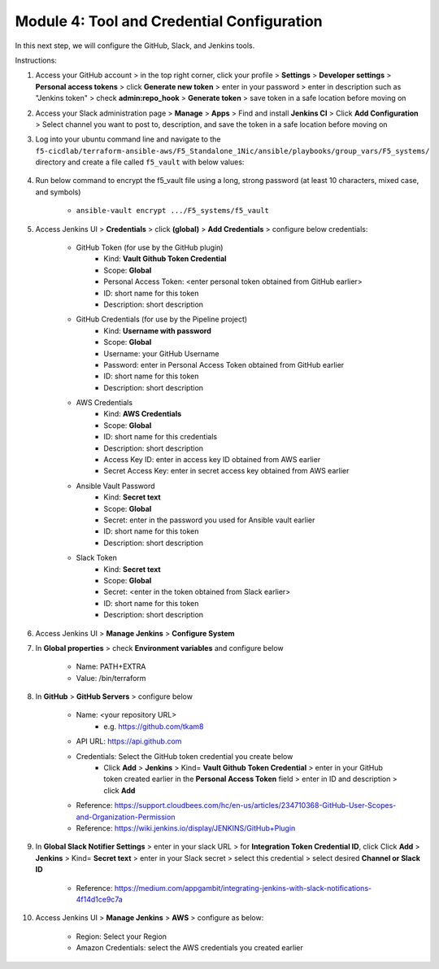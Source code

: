 Module 4: Tool and Credential Configuration
===========================

In this next step, we will configure the GitHub, Slack, and Jenkins tools.

Instructions:

#. Access your GitHub account > in the top right corner, click your profile > **Settings** > **Developer settings** > **Personal access tokens** > click **Generate new token** > enter in your password > enter in description such as "Jenkins token" > check **admin:repo_hook** > **Generate token** > save token in a safe location before moving on

#. Access your Slack administration page > **Manage** > **Apps** > Find and install **Jenkins CI** > Click **Add Configuration** > Select channel you want to post to, description, and save the token in a safe location before moving on

#. Log into your ubuntu command line and navigate to the ``f5-cicdlab/terraform-ansible-aws/F5_Standalone_1Nic/ansible/playbooks/group_vars/F5_systems/`` directory and create a file called ``f5_vault`` with below values:

    .. code-block:: none
         VAULT_ADMIN_PASSWORD: <password for your BIG-IP>
         VAULT_AWS_ACCESSKEY: <aws access key>
         VAULT_AWS_SECRETKEY: <aws secret key>

#. Run below command to encrypt the f5_vault file using a long, strong password (at least 10 characters, mixed case, and symbols)

    - ``ansible-vault encrypt .../F5_systems/f5_vault``

#. Access Jenkins UI > **Credentials** > click **(global)** > **Add Credentials** > configure below credentials:

    - GitHub Token (for use by the GitHub plugin)
        - Kind: **Vault Github Token Credential**
        - Scope: **Global**
        - Personal Access Token: <enter personal token obtained from GitHub earlier>
        - ID: short name for this token
        - Description: short description
    - GitHub Credentials (for use by the Pipeline project)
        - Kind: **Username with password**
        - Scope: **Global**
        - Username: your GitHub Username
        - Password: enter in Personal Access Token obtained from GitHub earlier
        - ID: short name for this token
        - Description: short description
    - AWS Credentials
        - Kind: **AWS Credentials**
        - Scope: **Global**
        - ID: short name for this credentials
        - Description: short description
        - Access Key ID: enter in access key ID obtained from AWS earlier
        - Secret Access Key: enter in secret access key obtained from AWS earlier
    - Ansible Vault Password
        - Kind: **Secret text**
        - Scope: **Global**
        - Secret: enter in the password you used for Ansible vault earlier
        - ID: short name for this token
        - Description: short description
    - Slack Token
        - Kind: **Secret text**
        - Scope: **Global**
        - Secret: <enter in the token obtained from Slack earlier>
        - ID: short name for this token
        - Description: short description

#. Access Jenkins UI > **Manage Jenkins** > **Configure System**

#. In **Global properties** > check **Environment variables** and configure below

    - Name: PATH+EXTRA
    - Value: /bin/terraform

#. In **GitHub** > **GitHub Servers** > configure below

    - Name: <your repository URL> 
        - e.g. https://github.com/tkam8
    - API URL: https://api.github.com
    - Credentials: Select the GitHub token credential you create below
        - Click **Add** > **Jenkins** > Kind= **Vault Github Token Credential** > enter in your GitHub token created earlier in the **Personal Access Token** field > enter in ID and description > click **Add**
    - Reference: https://support.cloudbees.com/hc/en-us/articles/234710368-GitHub-User-Scopes-and-Organization-Permission
    - Reference: https://wiki.jenkins.io/display/JENKINS/GitHub+Plugin

#. In **Global Slack Notifier Settings** > enter in your slack URL > for **Integration Token Credential ID**, click Click **Add** > **Jenkins** > Kind= **Secret text** > enter in your Slack secret > select this credential > select desired **Channel or Slack ID**

    - Reference: https://medium.com/appgambit/integrating-jenkins-with-slack-notifications-4f14d1ce9c7a

#. Access Jenkins UI > **Manage Jenkins** > **AWS** > configure as below:

    - Region: Select your Region
    - Amazon Credentials: select the AWS credentials you created earlier

